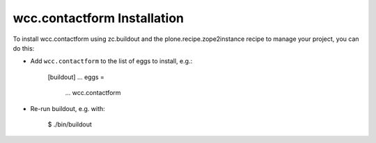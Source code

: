 wcc.contactform Installation
----------------------------

To install wcc.contactform using zc.buildout and the plone.recipe.zope2instance
recipe to manage your project, you can do this:

* Add ``wcc.contactform`` to the list of eggs to install, e.g.:

    [buildout]
    ...
    eggs =
        ...
        wcc.contactform

* Re-run buildout, e.g. with:

    $ ./bin/buildout


